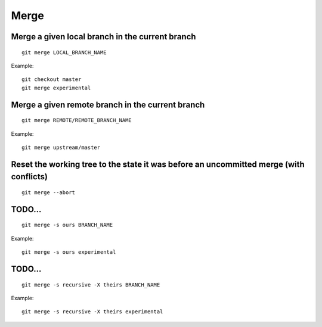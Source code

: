 Merge
=====

Merge a given local branch in the current branch
------------------------------------------------

::

    git merge LOCAL_BRANCH_NAME

Example:

.. image:: ./images/gitdags/merging_1.png
   :alt: Merging 1

::

    git checkout master
    git merge experimental

.. image:: ./images/gitdags/merging_2.png
   :alt: Merging 2

Merge a given remote branch in the current branch
-------------------------------------------------

::

    git merge REMOTE/REMOTE_BRANCH_NAME

Example::

    git merge upstream/master

Reset the working tree to the state it was before an uncommitted merge (with conflicts)
---------------------------------------------------------------------------------------

::

    git merge --abort

TODO...
-------

::

    git merge -s ours BRANCH_NAME

Example::

    git merge -s ours experimental

TODO...
-------

::

    git merge -s recursive -X theirs BRANCH_NAME

Example::

    git merge -s recursive -X theirs experimental

